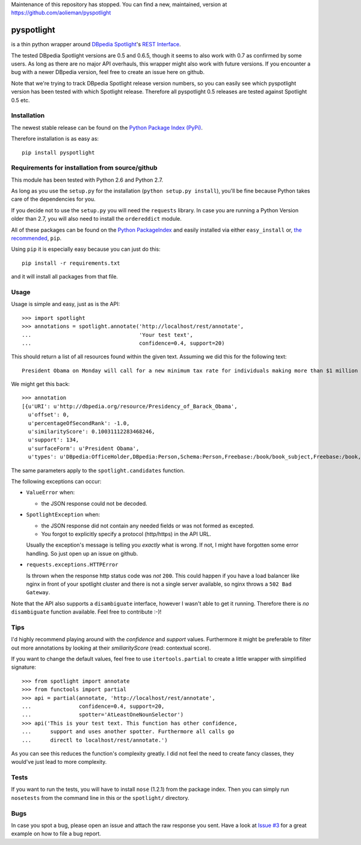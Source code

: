 

Maintenance of this repository has stopped. You can find a new, maintained, version at https://github.com/aolieman/pyspotlight


===========
pyspotlight
===========

is a thin python wrapper around `DBpedia Spotlight`_'s `REST Interface`_.

The tested DBpedia Spotlight versions are 0.5 and 0.6.5, though it seems to also work with 0.7 as confirmed by some users.
As long as there are no major API overhauls, this wrapper might also
work with future versions. If you encounter a bug with a newer DBpedia version,
feel free to create an issue here on github.

Note that we're trying to track DBpedia Spotlight release version numbers, so you can
easily see which pyspotlight version has been tested with which Spotlight
release. Therefore all pyspotlight 0.5 releases are tested against
Spotlight 0.5 etc.

.. _`DBpedia Spotlight`: https://github.com/dbpedia-spotlight/dbpedia-spotlight#dbpedia-spotlight
.. _`REST Interface`: https://github.com/dbpedia-spotlight/dbpedia-spotlight/wiki/Web-service

Installation
============

The newest stable release can be found on the `Python Package Index (PyPi) <https://pypi.python.org/pypi>`__.

Therefore installation is as easy as::

    pip install pyspotlight

Requirements for installation from source/github
================================================

This module has been tested with Python 2.6 and Python 2.7.

As long as you use the ``setup.py`` for the installation
(``python setup.py install``), you'll be fine because Python takes care of the
dependencies for you.

If you decide not to use the ``setup.py`` you will need the ``requests``
library. In case you are running a Python Version older than 2.7, you will
also need to install the ``ordereddict`` module.

All of these packages can be found on the `Python PackageIndex`_ and easily
installed via either ``easy_install`` or, `the recommended`_, ``pip``.

Using ``pip`` it is especially easy because you can just do this::

    pip install -r requirements.txt

and it will install all packages from that file.

.. _`Python PackageIndex`: http://pypi.python.org/
.. _`the recommended`: http://stackoverflow.com/questions/3220404/why-use-pip-over-easy-install

Usage
=====

Usage is simple and easy, just as is the API::

    >>> import spotlight
    >>> annotations = spotlight.annotate('http://localhost/rest/annotate',
    ...                                  'Your test text',
    ...                                  confidence=0.4, support=20)

This should return a list of all resources found within the given text.
Assuming we did this for the following text::

    President Obama on Monday will call for a new minimum tax rate for individuals making more than $1 million a year to ensure that they pay at least the same percentage of their earnings as other taxpayers, according to administration officials.

We might get this back::

    >>> annotation
    [{u'URI': u'http://dbpedia.org/resource/Presidency_of_Barack_Obama',
      u'offset': 0,
      u'percentageOfSecondRank': -1.0,
      u'similarityScore': 0.10031112283468246,
      u'support': 134,
      u'surfaceForm': u'President Obama',
      u'types': u'DBpedia:OfficeHolder,DBpedia:Person,Schema:Person,Freebase:/book/book_subject,Freebase:/book,Freebase:/book/periodical_subject,Freebase:/media_common/quotation_subject,Freebase:/media_common'},…(truncated remaining elements)…]

The same parameters apply to the ``spotlight.candidates`` function.

The following exceptions can occur:

* ``ValueError`` when:

  - the JSON response could not be decoded.

* ``SpotlightException`` when:

  - the JSON response did not contain any needed fields or was not formed as
    excepted.
  - You forgot to explicitly specify a protocol (http/https) in the API URL.

  Usually the exception's message is telling you *exactly* what is wrong. If
  not, I might have forgotten some error handling. So just open up an issue on
  github.

* ``requests.exceptions.HTTPError``

  Is thrown when the response http status code was *not* ``200``. This could happen
  if you have a load balancer like nginx in front of your spotlight cluster and
  there is not a single server available, so nginx throws a ``502 Bad Gateway``.


Note that the API also supports a ``disambiguate`` interface, however I wasn't
able to get it running. Therefore there is *no* ``disambiguate`` function
available. Feel free to contribute :-)!

Tips
====

I'd highly recommend playing around with the *confidence* and *support* values.
Furthermore it might be preferable to filter out more annotations by looking
at their *smiliarityScore* (read: contextual score).

If you want to change the default values, feel free to use ``itertools.partial``
to create a little wrapper with simplified signature::

    >>> from spotlight import annotate
    >>> from functools import partial
    >>> api = partial(annotate, 'http://localhost/rest/annotate',
    ...               confidence=0.4, support=20,
    ...               spotter='AtLeastOneNounSelector')
    >>> api('This is your test text. This function has other confidence,
    ...      support and uses another spotter. Furthermore all calls go
    ...      directl to localhost/rest/annotate.')

As you can see this reduces the function's complexity greatly.
I did not feel the need to create fancy classes, they would've just lead to
more complexity.

Tests
=====

If you want to run the tests, you will have to install ``nose`` (1.2.1) from the
package index. Then you can simply run ``nosetests`` from the command line in
this or the ``spotlight/`` directory.

Bugs
====

In case you spot a bug, please open an issue and attach the raw response you
sent. Have a look at `Issue #3`_ for a great example on how to file a bug report.

.. _`Issue #3`: https://github.com/newsgrape/pyspotlight/issues/3
